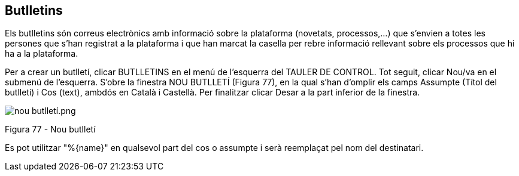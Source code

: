 [[h.8omhnwxw9w0d]]
[[h.2ce457m]]
== Butlletins

Els butlletins són correus electrònics amb informació sobre la plataforma (novetats, processos,...) que s’envien a totes les persones que s’han registrat a la plataforma i que han marcat la casella per rebre informació rellevant sobre els processos que hi ha a la plataforma.

Per a crear un butlletí, clicar BUTLLETINS en el menú de l’esquerra del TAULER DE CONTROL. Tot seguit, clicar Nou/va en el submenú de l’esquerra. S’obre la finestra NOU BUTLLETÍ (Figura 77), en la qual s’han d’omplir els camps Assumpte (Títol del butlletí) i Cos (text), ambdós en Català i Castellà. Per finalitzar clicar Desar a la part inferior de la finestra.

image:images/image29.png[nou butlletí.png]

Figura 77 - Nou butlletí

Es pot utilitzar "%\{name}" en qualsevol part del cos o assumpte i serà reemplaçat pel nom del destinatari.
